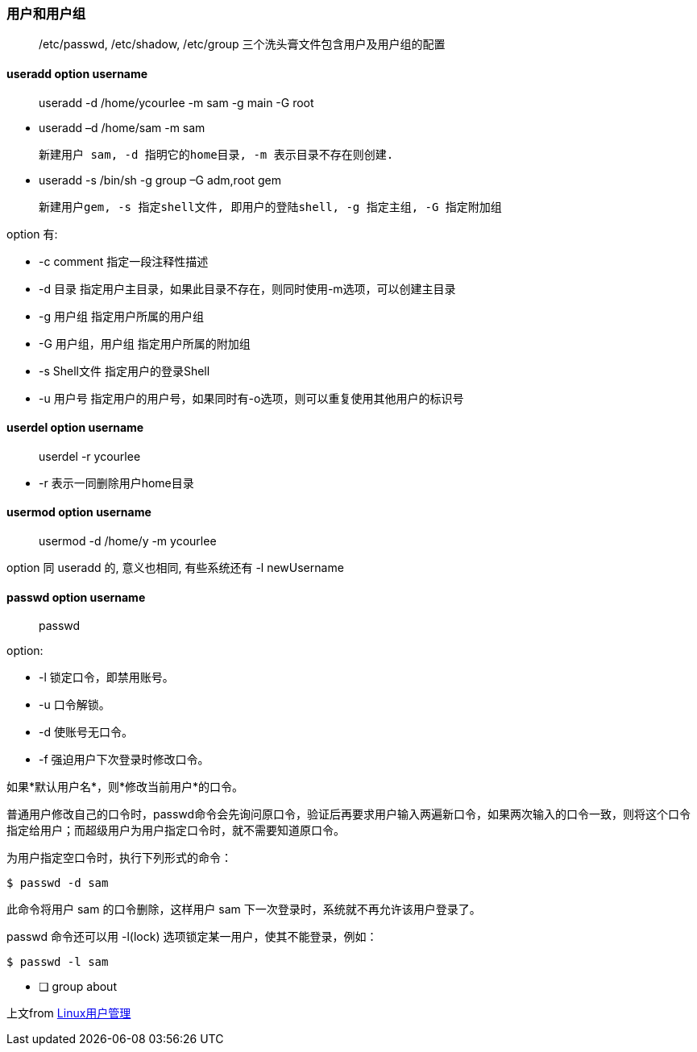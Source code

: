 === 用户和用户组

> /etc/passwd, /etc/shadow, /etc/group 三个洗头膏文件包含用户及用户组的配置

==== useradd *option username*

> useradd -d /home/ycourlee -m sam -g main -G root

- useradd –d /home/sam -m sam

  新建用户 sam, -d 指明它的home目录, -m 表示目录不存在则创建.

- useradd -s /bin/sh -g group –G adm,root gem

  新建用户gem, -s 指定shell文件, 即用户的登陆shell, -g 指定主组, -G 指定附加组

option 有:

- -c comment 指定一段注释性描述
- -d 目录 指定用户主目录，如果此目录不存在，则同时使用-m选项，可以创建主目录
- -g 用户组 指定用户所属的用户组
- -G 用户组，用户组 指定用户所属的附加组
- -s Shell文件 指定用户的登录Shell
- -u 用户号 指定用户的用户号，如果同时有-o选项，则可以重复使用其他用户的标识号

==== userdel *option username*

> userdel -r ycourlee

- -r 表示一同删除用户home目录

==== usermod *option username*

> usermod -d /home/y -m ycourlee

option 同 useradd 的, 意义也相同, 有些系统还有 -l newUsername

==== passwd *option username*

> passwd

option:

- -l 锁定口令，即禁用账号。
- -u 口令解锁。
- -d 使账号无口令。
- -f 强迫用户下次登录时修改口令。

如果*默认用户名*，则*修改当前用户*的口令。

普通用户修改自己的口令时，passwd命令会先询问原口令，验证后再要求用户输入两遍新口令，如果两次输入的口令一致，则将这个口令指定给用户；而超级用户为用户指定口令时，就不需要知道原口令。

为用户指定空口令时，执行下列形式的命令：

[source,bash,indent=0]
----
$ passwd -d sam
----

此命令将用户 sam 的口令删除，这样用户 sam 下一次登录时，系统就不再允许该用户登录了。

passwd 命令还可以用 -l(lock) 选项锁定某一用户，使其不能登录，例如：

[source,bash,indent=0]
----
$ passwd -l sam
----

- [ ] group about

上文from https://www.runoob.com/linux/linux-user-manage.html[Linux用户管理]
